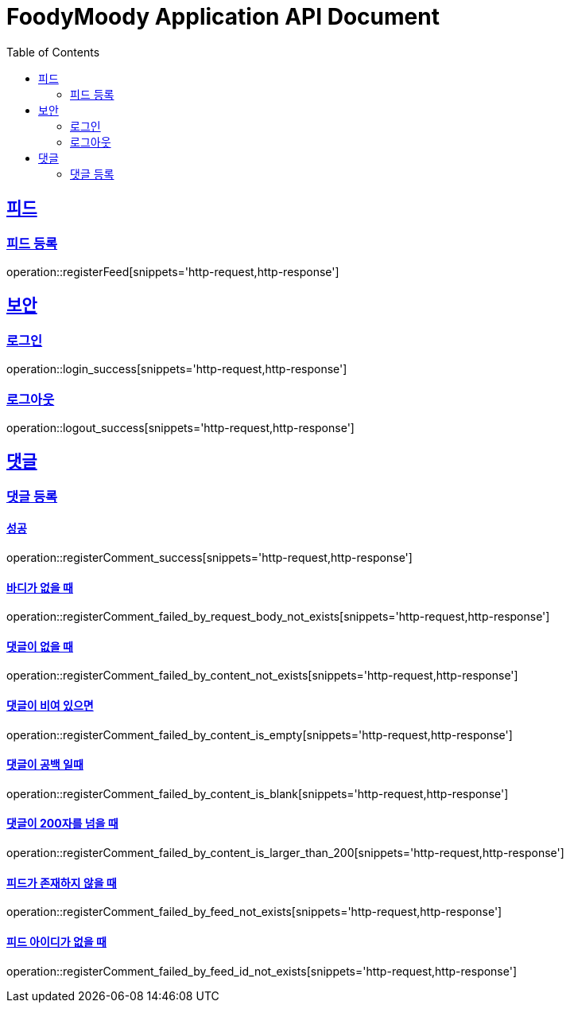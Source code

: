 = FoodyMoody Application API Document
:doctype: book
:icons: font
:source-highlighter: highlightjs
:toc: left
:toclevels: 2
:sectlinks:

[[feed]]
== 피드

=== 피드 등록
operation::registerFeed[snippets='http-request,http-response']

[[auth]]
== 보안

=== 로그인

operation::login_success[snippets='http-request,http-response']

=== 로그아웃

operation::logout_success[snippets='http-request,http-response']

[[comment]]
== 댓글

=== 댓글 등록

==== 성공

operation::registerComment_success[snippets='http-request,http-response']

==== 바디가 없을 때

operation::registerComment_failed_by_request_body_not_exists[snippets='http-request,http-response']

==== 댓글이 없을 때

operation::registerComment_failed_by_content_not_exists[snippets='http-request,http-response']

==== 댓글이 비여 있으면

operation::registerComment_failed_by_content_is_empty[snippets='http-request,http-response']

==== 댓글이 공백 일때

operation::registerComment_failed_by_content_is_blank[snippets='http-request,http-response']

==== 댓글이 200자를 넘을 때

operation::registerComment_failed_by_content_is_larger_than_200[snippets='http-request,http-response']

==== 피드가 존재하지 않을 때

operation::registerComment_failed_by_feed_not_exists[snippets='http-request,http-response']

==== 피드 아이디가 없을 때

operation::registerComment_failed_by_feed_id_not_exists[snippets='http-request,http-response']

